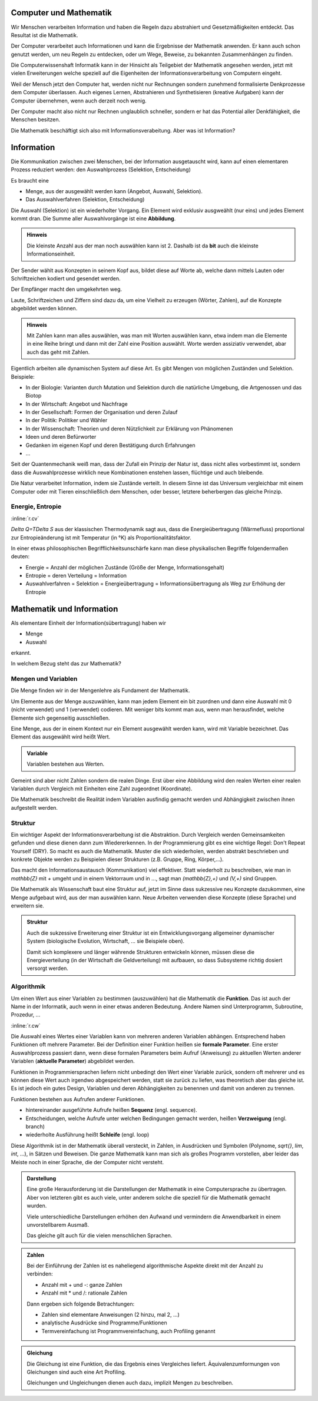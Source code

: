 .. raw:: html

    %path = "Mathematik/Mathematik+Information"
    %kind = kinda["Texte"]
    %level = 9
    <!-- html -->

Computer und Mathematik
-----------------------

Wir Menschen verarbeiten Information und haben die Regeln dazu 
abstrahiert und Gesetzmäßigkeiten entdeckt. Das Resultat ist 
die Mathematik.

Der Computer verarbeitet auch Informationen und kann die 
Ergebnisse der Mathematik anwenden. Er kann auch schon 
genutzt werden, um neu Regeln zu entdecken,
oder um Wege, Beweise, zu bekannten Zusammenhängen zu finden.

Die Computerwissenshaft Informatik kann in der Hinsicht als Teilgebiet 
der Mathematik angesehen werden, jetzt mit vielen Erweiterungen
welche speziell auf die Eigenheiten der Informationsverarbeitung
von Computern eingeht.

Weil der Mensch jetzt den Computer hat, werden nicht nur
Rechnungen sondern zunehmend formalisierte Denkprozesse dem Computer überlassen. 
Auch eigenes Lernen, Abstrahieren und Synthetisieren (kreative Aufgaben) 
kann der Computer übernehmen, wenn auch derzeit noch wenig.

Der Computer macht also nicht nur Rechnen unglaublich schneller,
sondern er hat das Potential aller Denkfähigkeit, die Menschen besitzen.

Die Mathematik beschäftigt sich also mit Informationsverabeitung.
Aber was ist Information? 

Information
-----------

Die Kommunikation zwischen zwei Menschen, bei der Information 
ausgetauscht wird, kann auf einen elementaren Prozess reduziert werden:
den Auswahlprozess (Selektion, Entscheidung)

Es braucht eine 

- Menge, aus der ausgewählt werden kann (Angebot, Auswahl, Selektion).
- Das Auswahlverfahren (Selektion, Entscheidung)

Die Auswahl (Selektion) ist ein wiederholter Vorgang.
Ein Element wird exklusiv ausgweählt (nur eins) und jedes Element kommt dran.
Die Summe aller Auswahlvorgänge ist eine **Abbildung**.

.. admonition:: Hinweis

    Die kleinste Anzahl aus der man noch auswählen kann ist 2.
    Dashalb ist da **bit** auch die kleinste Informationseinheit.

Der Sender wählt aus Konzepten in seinem Kopf aus, bildet diese auf Worte ab,
welche dann mittels Lauten oder Schriftzeichen kodiert und gesendet werden.

Der Empfänger macht den umgekehrten weg.

Laute, Schriftzeichen und Ziffern sind dazu da, 
um eine Vielheit zu erzeugen  (Wörter, Zahlen),
auf die Konzepte abgebildet werden können. 

.. admonition:: Hinweis
    
    Mit Zahlen kann man alles auswählen, was man mit Worten 
    auswählen kann, etwa indem man die Elemente in eine Reihe bringt
    und dann mit der Zahl eine Position auswählt.
    Worte werden assiziativ verwendet, abar auch das geht mit Zahlen.

Eigentlich arbeiten alle dynamischen System auf diese Art.
Es gibt Mengen von möglichen Zuständen und Selektion. Beispiele:

- In der Biologie: Varianten durch Mutation und Selektion durch die natürliche
  Umgebung, die Artgenossen und das Biotop
- In der Wirtschaft: Angebot und Nachfrage
- In der Gesellschaft: Formen der Organisation und deren Zulauf 
- In der Politik: Politiker und Wähler
- In der Wissenschaft: Theorien und deren Nützlichkeit zur Erklärung von Phänomenen
- Ideen und deren Befürworter
- Gedanken im eigenen Kopf und deren Bestätigung durch Erfahrungen
- ...

Seit der Quantenmechanik weiß man, dass der Zufall ein Prinzip der Natur ist,
dass nicht alles vorbestimmt ist, sondern dass die Auswahlprozesse wirklich 
neue Kombinationen enstehen lassen, flüchtige und auch bleibende.

Die Natur verarbeitet Information, indem sie Zustände verteilt.  In diesem
Sinne ist das Universum vergleichbar mit einem Computer oder mit Tieren
einschließlich dem Menschen, oder besser, letztere beherbergen das gleiche
Prinzip.

Energie, Entropie
.................

:inline:`r.cv`

`\Delta Q=T\Delta S` aus der klassischen Thermodynamik sagt aus,
dass die Energieübertragung (Wärmefluss) proportional zur Entropieänderung ist
mit Temperatur (in °K) als Proportionalitätsfaktor.

In einer etwas philosophischen Begrifflichkeitsunschärfe kann man diese
physikalischen Begriffe folgendermaßen deuten:

- Energie = Anzahl der möglichen Zustände (Größe der Menge, Informationsgehalt)
- Entropie = deren Verteilung = Information
- Auswahlverfahren = Selektion = Energieübertragung 
  = Informationsübertragung als Weg zur Erhöhung der Entropie

Mathematik und Information
--------------------------

Als elementare Einheit der Information(sübertragung) haben wir

- Menge
- Auswahl

erkannt.

In welchem Bezug steht das zur Mathematik?

Mengen und Variablen
....................

Die Menge finden wir in der Mengenlehre als Fundament der Mathematik.

Um Elemente aus der Menge auszuwählen, kann man jedem Element ein bit zuordnen
und dann eine Auswahl mit 0 (nicht verwendet) und 1 (verwendet) codieren.
Mit weniger bits kommt man aus, wenn man herausfindet, welche Elemente 
sich gegenseitig ausschließen.

Eine Menge, aus der in einem Kontext nur ein Element ausgewählt werden kann,
wird mit Variable bezeichnet. Das Element das ausgewählt wird heißt Wert.

.. admonition:: Variable

    Variablen bestehen aus Werten.

Gemeint sind aber nicht Zahlen sondern die realen Dinge.  Erst über eine
Abbildung wird den realen Werten einer realen Variablen durch Vergleich mit
Einheiten eine Zahl zugeordnet (Koordinate).

Die Mathematik beschreibt die Realität indem Variablen ausfindig gemacht werden
und Abhängigkeit zwischen ihnen aufgestellt werden.

Struktur
........

Ein wichtiger Aspekt der Informationsverarbeitung ist die Abstraktion.
Durch Vergleich werden Gemeinsamkeiten gefunden und diese dienen
dann zum Wiedererkennen. In der Programmierung gibt es eine wichtige Regel:
Don't Repeat Yourself (DRY). So macht es auch die Mathematik.
Muster die sich wiederholen, werden abstrakt beschrieben und konkrete
Objekte werden zu Beispielen dieser Strukturen (z.B. Gruppe, Ring, Körper,...).

Das macht den Informationsaustausch (Kommunikation) viel effektiver.  Statt
wiederholt zu beschreiben, wie man in `\mathbb{Z}` mit `+` umgeht und in einem
Vektorraum und in ..., sagt man `(\mathbb{Z},+)` und `(V,+)` sind Gruppen.

Die Mathematik als Wissenschaft baut eine Struktur auf,
jetzt im Sinne dass sukzessive neu Konzepte dazukommen, 
eine Menge aufgebaut wird, aus der man auswählen kann. 
Neue Arbeiten verwenden diese Konzepte (diese Sprache)
und erweitern sie.

.. admonition:: Struktur

    Auch die sukzessive Erweiterung einer Struktur 
    ist ein Entwicklungsvorgang allgemeiner dynamischer System
    (biologische Evolution, Wirtschaft, ... sie Beispiele oben).

    Damit sich komplexere und länger währende Strukturen entwickeln können,
    müssen diese die Energieverteilung (in der Wirtschaft die Geldverteilung)
    mit aufbauen, so dass Subsysteme richtig dosiert versorgt werden.
    

Algorithmik
...........

Um einen Wert aus einer Variablen zu bestimmen (auszuwählen)
hat die Mathematik die **Funktion**. Das ist auch der Name in der
Informatik, auch wenn in einer etwas anderen Bedeutung. Andere Namen sind
Unterprogramm, Subroutine, Prozedur, ...

:inline:`r.cw`

Die Auswahl eines Wertes einer Variablen kann von mehreren anderen Variablen abhängen.  
Entsprechend haben Funktionen oft mehrere Parameter.  Bei der Definition einer
Funktion heißen sie **formale Parameter**.  Eine erster Auswahlprozess passiert dann,
wenn diese formalen Parameters beim Aufruf (Anweisung) zu aktuellen Werten
anderer Variablen (**aktuelle Parameter**) abgebildet werden.

Funktionen in Programmiersprachen liefern nicht unbedingt den Wert einer
Variable zurück, sondern oft mehrerer und es können diese Wert auch irgendwo
abgespeichert werden, statt sie zurück zu liefen, was theoretisch aber das
gleiche ist. Es ist jedoch ein gutes Design, Variablen und deren Abhängigkeiten
zu benennen und damit von anderen zu trennen. 

Funktionen bestehen aus Aufrufen anderer Funktionen.

- hintereinander ausgeführte Aufrufe heißen **Sequenz** (engl. sequence).
- Entscheidungen, welche Aufrufe unter welchen Bedingungen gemacht werden, heißen
  **Verzweigung** (engl. branch) 
- wiederholte Ausführung heißt **Schleife** (engl. loop)

Diese Algorithmik ist in der Mathematik überall versteckt, in Zahlen, in Ausdrücken
und Symbolen (Polynome, `\sqrt{}`, `\lim`, `\int`, ...), in Sätzen und Beweisen.
Die ganze Mathematik kann man sich als großes Programm vorstellen, 
aber leider das Meiste noch in einer Sprache, die der Computer nicht versteht.

.. admonition:: Darstellung

    Eine große Herausforderung ist die Darstellungen der Mathematik in eine
    Computersprache zu übertragen. Aber von letzteren gibt es auch viele, 
    unter anderem solche die speziell für die Mathematik gemacht wurden.

    Viele unterschiedliche Darstellungen erhöhen den Aufwand
    und vermindern die Anwendbarkeit in einem unvorstellbarem Ausmaß.

    Das gleiche gilt auch für die vielen menschlichen Sprachen.

    
.. admonition:: Zahlen

    Bei der Einführung der Zahlen ist es naheliegend algorithmische Aspekte 
    direkt mit der Anzahl zu verbinden:

    - Anzahl mit + und -: ganze Zahlen

    - Anzahl mit * und /: rationale Zahlen

    Dann ergeben sich folgende Betrachtungen:

    - Zahlen sind elementare Anweisungen (2 hinzu, mal 2, ...)

    - analytische Ausdrücke sind Programme/Funktionen

    - Termvereinfachung ist Programmvereinfachung, auch Profiling genannt


.. admonition:: Gleichung

    Die Gleichung ist eine Funktion, die das Ergebnis eines Vergleiches liefert.
    Äquivalenzumformungen von Gleichungen sind auch eine Art Profiling.

    Gleichungen und Ungleichungen dienen auch dazu, implizit Mengen zu beschreiben.


